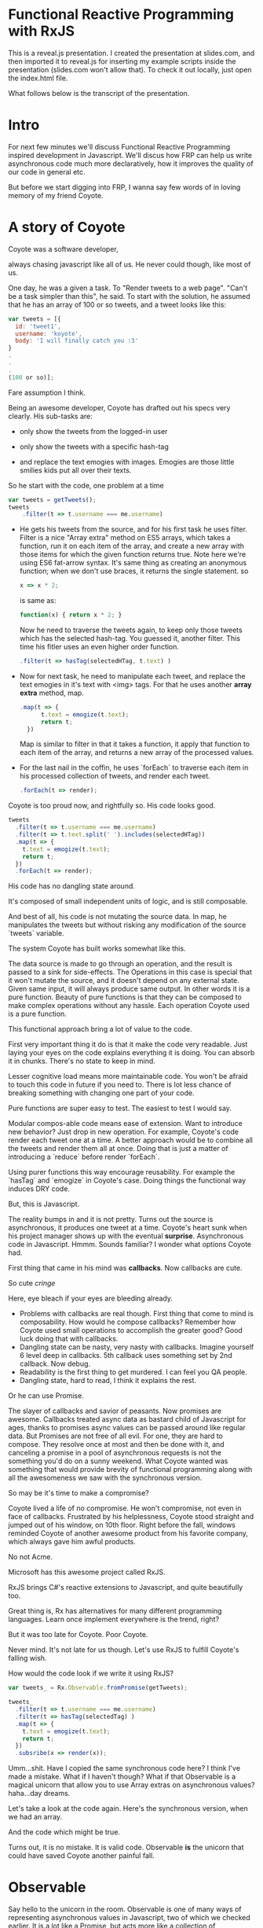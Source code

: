 * Functional Reactive Programming with RxJS
This is a reveal.js presentation. I created the presentation at slides.com, and then imported it to reveal.js for inserting my example scripts inside the presentation (slides.com won't allow that). To check it out locally, just open the index.html file.

#+ATTR_HTML: title="Youtube video"
[[https://www.youtube.com/watch?v=SFPF56BB1Cs][file:http://img.youtube.com/vi/SFPF56BB1Cs/0.jpg]]

What follows below is the transcript of the presentation.

* Intro
For next few minutes we'll discuss Functional Reactive Programming inspired development in Javascript. We'll discus how FRP can help us write asynchronous code much more declaratively, how it improves the quality of our code in general etc.

But before we start digging into FRP, I wanna say few words of in loving memory of my friend Coyote.
# slide
* A story of Coyote
Coyote was a software developer,
# slide
always chasing javascript like all of us. He never could though, like most of us.
# slide
One day, he was a given a task. To "Render tweets to a web page". "Can't be a task simpler than this", he said. To start with the solution, he assumed that he has an array of 100 or so tweets, and a tweet looks like this:
# slide
#+begin_src javascript
var tweets = [{
  id: 'tweet1',
  username: 'koyote',
  body: 'I will finally catch you :3'
}
.
.
.
(100 or so)];
#+end_src
Fare assumption I think.
# slide
Being an awesome developer, Coyote has drafted out his specs very clearly. His sub-tasks are:
# slide
- only show the tweets from the logged-in user
# slide
- only show the tweets with a specific hash-tag
# slide
- and replace the text emogies with images. Emogies are those little smilies kids put all over their texts.
# slide

So he start with the code, one problem at a time
# slide
#+begin_src javascript
var tweets = getTweets();
tweets
    .filter(t => t.username === me.username)
#+end_src
- He gets his tweets from the source, and for his first task he uses filter. Filter is a nice "Array extra" method on ES5 arrays, which takes a function, run it on each item of the array, and create a new array with those items for which the given function returns true.
  Note here we're using ES6 fat-arrow syntax. It's same thing as creating an anonymous function; when we don't use braces, it returns the single statement.
  so
  #+begin_src javascript
  x => x * 2;
  #+end_src
  is same as:
  #+begin_src javascript
  function(x) { return x * 2; }
  #+end_src
  Now he need to traverse the tweets again, to keep only those tweets which has the selected hash-tag. You guessed it, another filter. This time his fitler uses an even higher order function.
   # slide
  #+begin_src javascript
  .filter(t => hasTag(selectedHTag, t.text) )
  #+end_src
- Now for next task, he need to manipulate each tweet, and replace the text emogies in it's text with <img> tags. For that he uses another *array extra* method, map.
  #+begin_src javascript
  .map(t => {
        t.text = emogize(t.text);
        return t;
    })
  #+end_src
  Map is similar to filter in that it takes a function, it apply that function to each item of the array, and returns a new array of the processed values.
- For the last nail in the coffin, he uses `forEach` to traverse each item in his processed collection of tweets, and render each tweet.
  #+begin_src javascript
  .forEach(t => render);
  #+end_src
# slide
Coyote is too proud now, and rightfully so. His code looks good.
#+begin_src javascript
tweets
  .filter(t => t.username === me.username)
  .filter(t => t.text.split(' ').includes(selectedHTag))
  .map(t => {
    t.text = emogize(t.text);
    return t;
  })
  .forEach(t => render);
#+end_src
# slide
His code has no dangling state around.
# slide
It's composed of small independent units of logic, and is still composable.
# slide
And best of all, his code is not mutating the source data. In map, he manipulates the tweets but without risking any modification of the source `tweets` variable.

# slide
The system Coyote has built works somewhat like this.
#+CAPTION: Pure function model
[[http://i.imgur.com/1wMthve.png]]
The data source is made to go through an operation, and the result is passed to a sink for side-effects. The Operations in this case is special that it won't mutate the source, and it doesn't depend on any external state. Given same input, it will always produce same output. In other words it is a pure function. Beauty of pure functions is that they can be composed to make complex operations without any hassle. Each operation Coyote used is a pure function.
# slide
This functional approach bring a lot of value to the code.
# slide
First very important thing it do is that it make the code very readable. Just laying your eyes on the code explains everything it is doing. You can absorb it in chunks. There's no state to keep in mind.
# slide
Lesser cognitive load means more maintainable code. You won't be afraid to touch this code in future if you need to. There is lot less chance of breaking something with changing one part of your code.
# slide
Pure functions are super easy to test. The easiest to test I would say.
# slide
Modular compos-able code means ease of extension. Want to introduce new behavior? Just drop in new operation. For example, Coyote's code render each tweet one at a time. A better approach would be to combine all the tweets and render them all at once. Doing that is just a matter of introducing a `reduce` before render `forEach`.
# slide
Using purer functions this way encourage reusability. For example the `hasTag` and `emogize` in Coyote's case. Doing things the functional way induces DRY code.

But, this is Javascript.
# slide
The reality bumps in and it is not pretty. Turns out the source is asynchronous, it produces one tweet at a time. Coyote's heart sunk when his project manager shows up with the eventual *surprise*.
Asynchronous code in Javascript. Hmmm. Sounds familiar? I wonder what options Coyote had.
# slide
First thing that came in his mind was *callbacks*. Now callbacks are cute.
# slide
So cute /cringe/
# slide
Here, eye bleach if your eyes are bleeding already.
# slide
- Problems with callbacks are real though. First thing that come to mind is composability. How would he compose callbacks? Remember how Coyote used small operations to accomplish the greater good? Good luck doing that with callbacks.
- Dangling state can be nasty, very nasty with callbacks. Imagine yourself 6 level deep in callbacks. 5th callback uses something set by 2nd callback. Now debug.
- Readability is the first thing to get murdered. I can feel you QA people.
- Dangling state, hard to read, I think it explains the rest.

Or he can use Promise.
# slide
The slayer of callbacks and savior of peasants.
Now promises are awesome. Callbacks treated async data as bastard child of Javascript for ages, thanks to promises async values can be passed around like regular data.
But Promises are not free of all evil. For one, they are hard to compose. They resolve once at most and then be done with it, and canceling a promise in a pool of asynchronous requests is not the something you'd do on a sunny weekend.
What Coyote wanted was something that would provide brevity of functional programming along with all the awesomeness we saw with the synchronous version.
# slide
So may be it's time to make a compromise?
# slide
Coyote lived a life of no compromise. He won't compromise, not even in face of callbacks.
Frustrated by his helplessness, Coyote stood straight and jumped out of his window, on 10th floor.
Right before the fall, windows reminded Coyote of another awesome product from his favorite company, which always gave him awful products.
# slide
No not Acme.
# slide
# slide
Microsoft has this awesome project called RxJS.
# slide
RxJS brings C#'s reactive extensions to Javascript, and quite beautifully too.
# slide
# slide
Great thing is, Rx has alternatives for many different programming languages. Learn once implement everywhere is the trend, right?

But it was too late for Coyote. Poor Coyote.

Never mind. It's not late for us though. Let's use RxJS to fulfill Coyote's falling wish.
# slide
How would the code look if we write it using RxJS?
# slide
#+begin_src javascript
var tweets_ = Rx.Observable.fromPromise(getTweets);

tweets_
  .filter(t => t.username === me.username)
  .filter(t => hasTag(selectedTag) )
  .map(t => {
    t.text = emogize(t.text);
    return t;
  })
  .subsribe(x => render(x));
#+end_src

Umm...shit. Have I copied the same synchronous code here? I think I've made a mistake.
What if I haven't though? What if that Observable is a magical unicorn that allow you to use Array extras on asynchronous values?
haha...day dreams.
# slide
Let's take a look at the code again. Here's the synchronous version, when we had an array.
# slide
And the code which might be true.

Turns out, it is no mistake. It is valid code. Observable *is* the unicorn that could have saved Coyote another painful fall.

# slide
* Observable
Say hello to the unicorn in the room.
Observable is one of many ways of representing asynchronous values in Javascript, two of which we checked earlier.
It is a lot like a Promise, but acts more like a collection of asynchronous values.
# slide
They are the building blocks of FRP inspired programming using RxJS. Almost everything is an Observable, or a derivative of it.
# slide
They are first class async values, like a promise is.
# slide
Plus, they have a large number of operators that allow composing operations the same way as we did with arrays.
# slide
And they play well with other form of data that you might have. We'll see how later.
Before we dive into Observables, let me answer first why you should care. I mean of course Observables are awesome and you should be using them, but so are pure functions, but how many really care?
# slide
- Observables are proposed to be made first-class citizens in ES7. Promises are native in ES6, and Observables, hopefully will be in ES7.
- Angular 2 gets away from its infamous digest loop by using Observables for change detection. So yea, first class support for them in Angular 2.
- And the new hot thing (react) has plans to support Observables first class. Or so I've heard.
# slide
Alright then, let's address the elephant in the room. Or was it unicorn? Elephant sized unicorn perhaps.
You can think of an Observable, as an array spanned over time. It gets its values in future, and may or may not finish.
# slide
Programming for a large part is about manipulation of data. And how do we represent data in our day-to-day imperative programming? In variables, as values.
# slide
However, we rarely think of *time* as a factor in our code. Although it makes a lot of sense to think in terms of time for asynchronous programming. Let's say if we do consider time in our code, we'll call it *temporal* programming.
# slide
Now it's same as imperative programming, I just made a term.
What would be equivalent of a /value/ in temporal programming? Something which don't have a value yet, but it might have it in future. A promise.
# slide
But value and promise are singular representations of data. What's the plural of a value? An iterable, arrays in ES5. That's how we treat our data mostly, in collections, not in single values. 
# slide
Now what is equivalent of an Iterable in temporal programming? Array of Promises is the wrong answer. It has to be an asynchronous collection, which don't have all the values yet, which will get *values* over time in future. Plural of Promise, is an Observable.
Observable in RxJS aim to mimic the interface of Array extras.
# slide
So if you know how to use Array extras, the map/reduce/filter, you already know how to use an Observable.
Observable are pretty different from Arrays though. For instance, you can't go back in an Observable. You can only get values from future. There are ways to keep old values though, but that's different.
Observables have more in common with Promises. I think of Observable as a Promise which can resolve more than once, and can tell when it is done. Observable are in my opinion, natural evolution of Promises.
# slide
So if Promise is Bulbasore, Observable is,
# slide
well,
# slide
evolved Bulbasore.
# slide
Enough about the manipulation of Observable with array-extra like interface, how do we actually put Observable to use. I mean if it's evolution of Promise, and it is asynchronous, it would have success/fail callbacks, right? It does have it.
resolve/reject and then/error of promises are called `onNext` and `onError` in Observable. And Observable is a collection, so it has to complete at some point. For that it has `onCompleted` callback too.
These three callbacks can be put as a single unit,
# slide
called a `Observer`.
# slide
I didn't talk about Observer till now, but it is important. Observer and Observable together makes the building blocks of all of RxJS.
Now how Observer is important and why I didn't talk about it till now. Turns out, you don't need to create an Observer in most cases, you can just pass 1, 2 or 3 functions to an Observable's subscribe method, and RxJS will implicitly create an observer for you.
How Observer are important.
# slide
Observable are lazy. This code will not execute even when users_ Observable is supposed to get a value from a hot source.
# slide
#+begin_src javascript
let users_ = getUsersObservable();

let notJohnConners_ =
  users_
    .map(user => user.fullName)
    .map(name => name.first + ' ' + name.last)
    .filter(x => x === 'John Connor');
#+end_src
I used the term loosely. Observable are lazy in that they don't execute the chain of operators, until there is an Observer subscribed to them. So this code will execute, only after we subscribe to it. This is a quite useful feature actually.
#+begin_src javascript
notJohnConners_.subscribe(
 (user) => console.log('New user arrived: ', user),
 (error) => console.log('Error Occured', error),
 () => console.log('All Done')
)
#+end_src
So in this example, `users_` is the Observable, `subscribe` will attach an Observer to it, what are map and filter? They are called Operators.
# slide
Operators allow doing different operations on Observables, to transform, merge, and coordinate Observable streams in whatever way you like. There's a large number of operators available.
# slide
Plenty of them.
# slide
For everything you need. These are not all, there are more.
# slide
You can convert almost anything to an Observable. For example from
# slide
- Variables or arrays
- or Promises. Promises actually have great support in RxJS. Most of the time, you don't need to convert a promise, you can just use them in place of Observable. RxJS do the conversion implicitly.
- Even events. This is a great feature for cleaning up your UI code, we'll see why it's so great later.
- We can even convert the functions which take callbacks to return Observable.
- ES6 generators have great support in RxJS. You can convert a generator to Observable, or use it directly as a Promise.
# slide
I said we can convert events to Observable. But event listeners are may be the most common source of memory leaks. How do we tell an Observable to stop listening to an event?
When we subscribe to an Observable, it creates a *disposable* object, on which we can call *.dispose* method, to tell it to release all the clean-up it need. But what is even better, you don't need to explicitly call `dispose` in many cases. You can declaratively do the cleanup, get rid of event-listeners etc. Let's see an example how.
# slide
#+begin_src javascript
var clicks_ = Rx.Observable.fromEvent(countBtn, 'click'),
    counter_ = Rx.Observable.from([1,2,3,4,5,6,7,8,9,10]);

var disposeable = clicks_
    .zip(
        counter_,
        function(e, count) { return count; }
    )
    .take(5)
    .subscribe(function(x) {countNode.innerHTML = x;});
#+end_src
Here I converted 'click' event on count button to observable, and I zipped it with another simple Observable so I get a number on every click. Not the `take` operator, it says that take exactly and only 5 values form this Observable; after that this Observable is not required.
It is not required so it gets rid of it, and clean-up all the event-listeners it set up for it.
# slide
Let's check it out.
Second thing I wanted to show is the co-ordination of Observable. The `counter_` in this case will get all its values immediately. Like you create it from array, and it gets all its values right then. But, clicks_ will get a value only when user do a click, God knows when he'll do it. RxJS handles all the co-ordination required between two asynchronous sources, and provides us the expected behavior at no expense of code readability or elegance.
# slide
RxJS has pretty good performance. They make a lot of efforts to keep footprint of the Observable object as small as possible. Another thing that help in performance, and give you more control over your asynchronous code is the swappable concurrency. Now Javascript is not concurrent, but we can chose how to put our async callbacks; on setImmediate, or on requestAnimationFrame for smooth animations, or we can even write our own *scheduler*. We won't talk about them today. Oh wait, we just did. Eh, whatever. Rx makes smart decisions to provide fastest way to execute the code.
# slide
Unlike arrays, Observable don't create intermediate sequences.
# slide
For each map/filter operation on an Array, a new array is created which than need to be discarded immediately. No such thing for Observable, so, yay, less work for garbage collector.
# slide
To make things better, RxJS support transducers, so we can even save ourselves from creating intermediate Observable.
# slide
And it plays very well with existing libraries you might be using. We can use Jquery or zepto events and promises etc.
# slide
There are framework bindings available for most frameworks. So you can start converting your existing apps without much hassle.
# slide
Oh, and it's from Microsoft. So it has support up to IE6.
# slide
* Examples
Time for some examples I guess. We are short on time, so let's just quickly walk through them.
*Todo* Examples

* Conclusion
# slide
I noticed some happy things happening in my code when I started using RxJS more in my hoby projects.
# slide
I usually start my projects as a monilith, that do a very simpler version of the product. Then when I am implementing more things, I start modularising it as I see fit. While writing code the FRP way, I found modularising the code was so much more easier. Code was already modular. Converting the monolith was mostly a matter of moving the Observables to right places, clean up the API and done.
# slide
You saw in the mouse-follow example, we converted mouse-move to left and top observables. Now if we have to add another "eyes" widget to our app, that'll be looking at the mouse all the time, we can simply reuse those two Observable. Not that we can't do it with imperative code, but Observables make them so much more obvious, I'd say it encourage reuseability.
# slide
And of course the code is easy to read. That is a huge plus for someone like me who follow up the hobby projects at weeks distance sometime.
# slide
And I got all this by default. I said these were the happy side-effects I noticed in my code when I started using RxJS.
# slide
I guess we can conclude that writing FRP inspired code with RxJS or any other library that suits your taste bring us following benefits.
- It help us write composable, simple code, which is easy to test
- and easy to read
- It is mostly stateless and composed of purer functions, so it is much more maintainable
- I didn't talk about error handling in RxJS, but it is another one of its killer features. In my opinion, error handling is what gives Rx an upper hand over CSP based systems.

In 4 words, *elegent* *declarative* *code*.
# slide
Elegent declarative *asynchronous* code.
Well, it's called asynchronous for a reason.


Thank you everyone.
